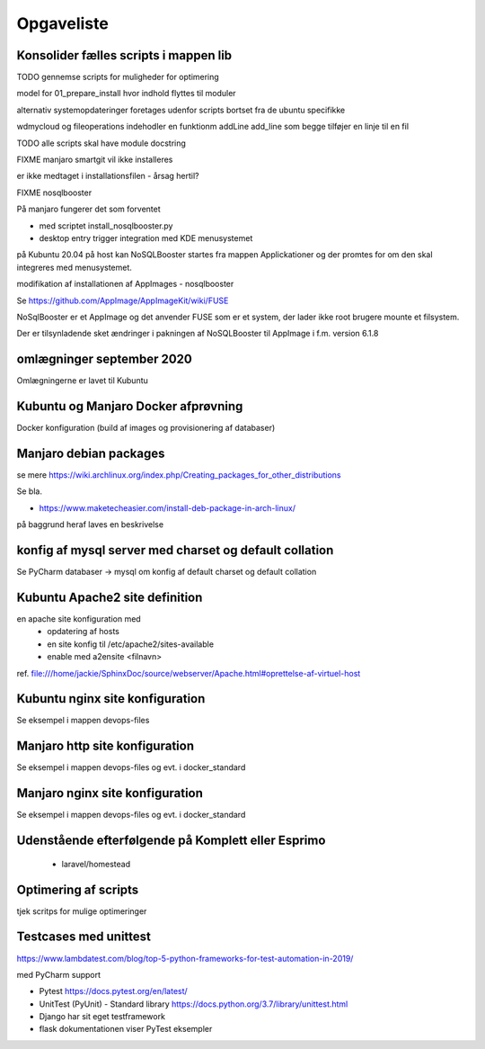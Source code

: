 ===========
Opgaveliste
===========

Konsolider fælles scripts i mappen lib
======================================

TODO gennemse scripts for muligheder for optimering

model for 01_prepare_install hvor indhold flyttes til moduler

alternativ systemopdateringer foretages udenfor scripts bortset fra de ubuntu specifikke

wdmycloud og fileoperations indehodler en funktionm addLine add_line som begge tilføjer en linje til en fil

TODO alle scripts skal have module docstring

FIXME manjaro smartgit vil ikke installeres

er ikke medtaget i installationsfilen - årsag hertil?

FIXME nosqlbooster

På manjaro fungerer det som forventet 

- med scriptet install_nosqlbooster.py
- desktop entry trigger integration med KDE menusystemet

på Kubuntu 20.04 på host kan NoSQLBooster startes fra mappen Applickationer og der promtes for om den skal integreres med menusystemet.

modifikation af installationen af AppImages - nosqlbooster

Se https://github.com/AppImage/AppImageKit/wiki/FUSE

NoSqlBooster er et AppImage og det anvender FUSE som er et system, der lader ikke root brugere mounte et filsystem.

Der er tilsynladende sket ændringer i pakningen af NoSQLBooster til AppImage i f.m. version 6.1.8

omlægninger september 2020
==========================
Omlægningerne er lavet til Kubuntu

.. todo lav omlægning til manjaro

   - extra-diske
   - wdmycloud

   - opdater manjaro.rst jf. den nye installation med Python-Ubuntu via en USB stick

.. todo flere omlægninger af disk mounts

   flyt etablering af mount points til extra_diske.py hhv. wdmycloud for at holde funktionaliteten samlet.

   ekstra diske skal kun mountes hvis host er komplett.local eller esprimo.local ej på virtuelle maskiner.

   diskene har et andet UUID på esprimo.local så en config variabel skal anvendes til at vælge den rigtige fil med mount points

   Det bør også være muligt at anvende dynamisk user for wdmycloud. pt er jackie hardkodet, det kan løses ved at anvende str.split() og så udskifte path til .smbcredentials med den dynamiske uder hentet fra config.ini

   på virtuelle maskiner skal /home/projects dog oprettes

Kubuntu og Manjaro Docker afprøvning
====================================

Docker konfiguration (build af images og provisionering af databaser)

Manjaro debian packages
=======================
se mere https://wiki.archlinux.org/index.php/Creating_packages_for_other_distributions

Se bla.

- https://www.maketecheasier.com/install-deb-package-in-arch-linux/

på baggrund heraf laves en beskrivelse

.. todo hent eksempelvis freefilesync-bin eller mongodb-bin

    - lav en ny clone
    - tjek output fra installationen for at se hvilke værdier der anvendes for de ikke explicit definerede variable.
    - hvortil downloades filerne der anvendes til build

konfig af mysql server med charset og default collation
=======================================================

Se PyCharm databaser -> mysql om konfig af default charset og default collation

.. todo konfig fil default charset og collation

    - Kubuntu
    - Manjaro

.. todo scripting af

   - brugeroprettelse og
   - opdatering med aktuelle data (pas på i virtuelle maskiner her skal data også kopieres fra wdmycloud

Kubuntu Apache2 site definition
===============================
en apache site konfiguration med
   - opdatering af hosts
   - en site konfig til /etc/apache2/sites-available
   - enable med a2ensite <filnavn>

ref. file:///home/jackie/SphinxDoc/source/webserver/Apache.html#oprettelse-af-virtuel-host

Kubuntu nginx site konfiguration
================================
Se eksempel i mappen devops-files

Manjaro http site konfiguration
===============================
Se eksempel i mappen devops-files og evt. i docker_standard

Manjaro nginx site konfiguration
================================
Se eksempel i mappen devops-files og evt. i docker_standard

Udenstående efterfølgende på Komplett eller Esprimo
===================================================

   - laravel/homestead

Optimering af scripts
=====================
tjek scritps for mulige optimeringer

Testcases med unittest
======================

https://www.lambdatest.com/blog/top-5-python-frameworks-for-test-automation-in-2019/

med PyCharm support

- Pytest https://docs.pytest.org/en/latest/
- UnitTest (PyUnit) - Standard library https://docs.python.org/3.7/library/unittest.html
- Django har sit eget testframework
- flask dokumentationen viser PyTest eksempler
